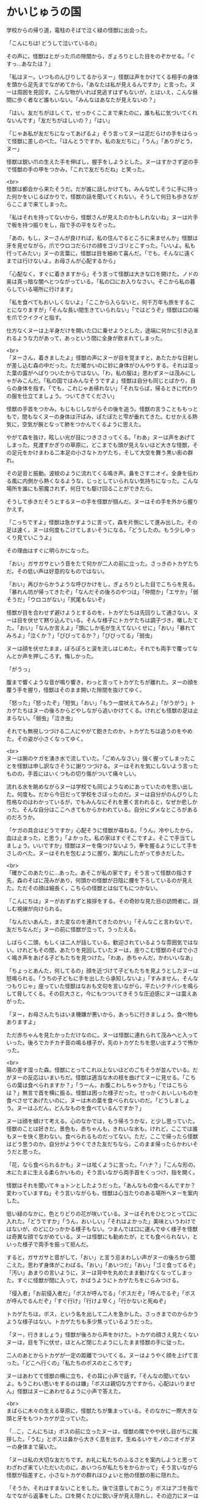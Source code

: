 #+OPTIONS: toc:nil
#+OPTIONS: \n:t

* かいじゅうの国

  学校からの帰り道，電柱のそばで泣く緑の怪獣に出会った。

  「こんにちは! どうして泣いているの」

  その声に，怪獣はとがった爪の隙間から，ぎょろりとした目をのぞかせる。「ぐすっ…あなたは？」

  「私はヌー。いつものんびりしてるからヌー」怪獣は声をかけてくる相手の身体を頭から足先までながめてから，「あなたは私が見えるんですか」と言った。ヌーは周囲を見回す。こんな物がいれば見逃すはずもないが，とはいえ，こんな昼間に歩く者など誰もいない。「みんなはあなたが見えないの？」

  「はい。友だちがほしくて，せっかくここまで来たのに，誰も私に気づいてくれないんです」「友だちがほしいの？」「はい」

  「じゃあ私が友だちになってあげるよ」そう言ってヌーは泥だらけの手をはらって怪獣に差しのべた。「ほんとうですか。私の友だちに」「うん」「ありがとう，ヌー」

  怪獣は鋭い爪の生えた手を伸ばし，握手をしようとした。ヌーはすかさず逆の手で怪獣の手の甲をつかみ，「これで友だちだね」と笑った。

  <br>
  怪獣は都会から来たそうだ。だが誰に話しかけても，みんな忙しそうに手に持った何かをいじるばかりで，怪獣の話を聞いてくれない。そうして何日も歩きながらここまで来てしまった。

  「私はそれを持ってないから，怪獣さんが見えたのかもしれないね」ヌーは片手で板を持つ振りをし，指で手の平をなぞった。

  「あの，もし，ヌーさんが良ければ，私の住んでるところに来ませんか」怪獣は牙を見せながら，爪でウロコだらけの顔をゴリゴリとこすった。「いいよ。私も行ってみたい」ヌーの言葉に，怪獣は目を細めて喜んだ。「でも，そんなに遠くまでは行けないよ。お母さんが心配するから」

  「心配なく。すぐに着きますから」そう言って怪獣は大きな口を開けた。ノドの奥は真っ暗な闇へとつながっている。「私の口にお入りなさい。そこから私の暮らしている場所に行けます」

  「私を食べてもおいしくないよ」「ここから入らないと，何千万年も旅をすることになりますが」「そんな長い間生きていられない」「ではどうぞ」怪獣は口の端を爪でクイクイと指す。

  仕方なくヌーは上半身だけを開いた口に乗せようとした，途端に何かに引き込まれるような力があって，あっという間に全身が飲まれてしまった。

  <br>
  「ヌーさん，着きましたよ」怪獣の声にヌーが目を覚ますと，あたたかな日射しが差し込む森の中だった。ただ暖かいのに妙に身体がひんやりする。それは湿った葉の露がへばりついたからではない。「わ，私の服は」思わずヌーは茂みにしゃがみこんだ。「私の国ではみんなそうですよ」怪獣は自分も同じとばかり，自らの身体を指す。「でも，これじゃあ帰れない」「それならば，帰るときに代わりの服を仕立てましょう。ついてきてください」

  怪獣の手首をつかみ，もじもじしながらその後を追う。怪獣の言うことももっともで，間もなくヌーの身体は汗ばみ，ぽたぽたと雫が垂れてきた。むせかえる熱気に，空気が腕となって肺をつかんでくるように思えた。

  やがて森を抜け，眩しい光が目につきささってくる。「わあ」ヌーは声をあげてしまった。見渡すかぎりの草原に，どこまでも頭が見えないほど大きな怪獣，その足元をかけまわる二本足の小さなトカゲたち，そして大空を舞う黒い影の群れ。

  その足音と振動。波紋のように流れてくる鳴き声。鼻をさすニオイ。全身を伝わる風に内側から熱くなるような，じっとしていられない気持ちになった。こんな場所を誰にも邪魔されず，何日でも駆け回ることができたら。

  そうして歩きだそうとするヌーの手を怪獣が掴んだ。ヌーはその手を外から握りかえす。

  「こっちですよ」怪獣は急かすように言って，森を片側にして進み出した。その足は速く，ヌーは何度もこけてしまいそうになる。「どうしたの。もう少しゆっくり見ていこうよ」

  その理由はすぐに明らかになった。

  「おい」ガサガサという音をたて何かが二人の前に立った。さっきのトカゲたちだ。その低い声は好意的なものではない。

  「おい」再びからかうような呼びかけをし，ぎょろりとした目でこちらを見る。「暴れん坊が帰ってきたぞ」「なんだその後ろのやつは」「仲間か」「エサか」「弱そうだ」「ウロコがない」「尻尾もないぞ」

  怪獣が目を合わせず避けようとするのを，トカゲたちは先回りして通さない。ヌーは目を伏せて黙り込んでいる。そんな様子にトカゲたちは調子づき，囃したてた。「おい」「なんか言えよ」「頭にしか毛が生えてないくせに」「おい」「暴れてみろよ」「泣くか？」「びびってるか？」「びびってる」「弱虫」

  ヌーは顔を伏せたまま，ぽろぽろと涙を流しはじめた。それでも両手で覆ってなんとか声を押しころす。悔しかった。

  「がうっ」

  腹まで響くような音が鳴り響き，わっと言ってトカゲたちが離れた。ヌーの顔を覆う手を握り，怪獣はそのまま開いた隙間を抜けてゆく。

  「怒った」「怒ったぞ」「短気」「おい」「もう一度吠えてみろよ」「がうがう」トカゲたちはヌーの後ろからどやしながら追いかけてくる。けれども怪獣の足は止まらない。「弱虫」「泣き虫」

  それでも無視しつづける二人にやがて飽きたのか，トカゲたちは追うのをやめた。その姿が小さくなってゆく。

  <br>
  ヌーは腕のケガを湧き水で流していた。「ごめんなさい」強く握ってしまったことを怪獣は申し訳なさそうに謝りつづける。ヌーはそれを気にしないよう言ったものの，手首にはいくつもの切り傷がついて痛々しい。

  流れる水を眺めながらヌーは学校でも同じようなめにあっていたのを思い出した。何度も。だから今日だって学校をさぼったのだ。ヌーは自分がのんびりした性格なのはわかっているが，でもみんなにそれを悪く言われると，なぜか悲しかった。そんな自分はここへきてもからかわれている。自分にダメなところがあるのだろうか。

  「ケガの具合はどうですか」心配そうに怪獣が尋ねる。「うん，冷やしたから，血は止まった，と思う」「よかった。私の家はすぐそこですよ。そこで手当てしましょう。いいですか」怪獣はヌーを傷つけないよう，拳を握るようにして手をさしのべた。ヌーはそれを包むように握り，案内にしたがって歩きだした。

  <br>
  「確かこのあたりに…あった。あそこが私の家です」そう言って怪獣の指さす先，森のそばに茂みがあり，何頭かの怪獣が日陰に腰を下ろしているのが見えた。ただその顔は細長く，こちらの怪獣とは似てもにつかない。

  「こんにちは」ヌーがおずおずと挨拶をする。その奇妙な見た目の訪問者に，訝しむ視線が向けられる。

  「なんだいあんた，また変なのを連れてきたのかい」「そんなこと言わないで，友だちなんだ」ヌーの前に怪獣が立って，うったえる。

  しばらく二頭，もしくは二人が話している。歓迎されているような雰囲気ではない。けれどもその間，あたりを見回していたヌーは，座りこむ怪獣のそばで小さく鳴き声をあげる子どもたちを見つけた。「わあ，赤ちゃんだ，かわいいなあ」

  「ちょっとあんた，何してるの」顔を近づけて子どもたちを見ようとしたヌーは怒鳴られる。「うちの子どもに手を出したら承知しないよ」「すみません，そんなつもりじゃ」座っていた怪獣はなおも文句を言いながら，平たいクチバシを鳴らして脅してくる。その巨大さと，今にもつついてきそうな圧迫感にヌーは震えあがった。

  「ヌー，お母さんたちはいま機嫌が悪いから，あっちに行きましょう。食べ物もありますよ」

  ただ赤ちゃんを見たかっただけなのに。ヌーは怪獣に連れられて茂みへと入っていった。後ろでカチカチ音の鳴る様子が，先のトカゲたちを思い出すようで怖かった。

  <br>
  陽の差す湿った森。怪獣にとってこれ以上ないほどのごちそうが並んでいる。だがヌーの反応はいまいちだ。怪獣は適当な木の枝を曲げてヌーに見せる。「こちらの葉は食べられますか？」「うーん，お腹こわしちゃうかも」「ではこちらは？」無言で首を横に振る。怪獣は困った様子だった。せっかくおいしいものを食べさせてあげたいのに，ヌーは木の葉を食べられないのだ。「どうしましょう。ヌーはふだん，どんなものを食べているんですか？」

  ヌーは顔を傾けて考える。心のなかでは，もう帰ろうかな，と少し思っていた。怪獣のことは好きだ。景色も，赤ちゃんも，きれいな水も。けれど，ここでは誰もヌーを快く思わない。食べられるものだってない。ただ，ここで帰ったら怪獣はどう思うのか。自分がようやくできた友だちなら，このまま帰ったらかわいそうだと思った。

  「花，なら食べられるかも」ヌーは呟くように言った。「ハナ？」「こんな形の，木にたまに生える柔らかいもの」そう言いながら両手首をくっつけ，指を開く。

  怪獣はそれを聞いてキョトンとしたようだった。「あんなもの食べるんですか？変わっていますね」そう言いながらも，怪獣は心当たりのある場所へヌーを案内した。

  低い緑のなかに，色とりどりの花が咲いている。ヌーはそれをひとつとって口に入れた。「どうですか」「うん，おいしい」「それはよかった」美味というわけではないが，のどにひっかかる様子もない。つまんでは口に運んでゆく様子を怪獣は奇異な顔でながめている。ヌーは怪獣にも勧めたが，とても食べられない，といった様子で両手を振って拒んだ。

  すると，ガサガサと音がして，「おい」と言う忌まわしい声がヌーの後ろから聞こえた。思わず身体がこわばる。「おい」「あいつだ」「おい」「ゴミ食ってるぞ」「汚い」あまりの言いように，ヌーは背中を丸めたまま動けなくなってしまった。すぐに怪獣が間に入って，かばうようにトカゲたちをにらみつける。

  「侵入者」「お前侵入者だ」「ボスが呼んでる」「ボスだぞ」「呼んでるぞ」「ボスが呼んでるんだぞ」「すぐ行け」「行けよ早く」「行かないと死ぬぞ」

  トカゲたちは，ボス，という名を出して二人を急かした。さっきまでのからかうような様子はない。トカゲたちも多少焦っているようだった。

  「ヌー，行きましょう」怪獣が後ろから声をかけた。トカゲの顔さえ見たくないヌーは，目を下に伏せ，ほとんど閉じたようにしたまま怪獣の手に従った。

  二人のあとからトカゲが一定の距離でついてくる。ヌーはようやく顔を上げて言った。「どこへ行くの」「私たちのボスのところです」

  ヌーはあわてて怪獣の横に立ち，その耳に小声で話す。「そんなの聞いてないよ。もうこわい思いをするのは嫌」「ボスは親切な方ですから，心配はいりません」怪獣はヌーにあわせるように小声で答えた。

  <br>
  まばらに木々の生える草原に，怪獣たちが集まっている。そのなかに一際大きな頭と牙をもつトカゲが立っていた。

  「…こ，こんにちは」ボスの前に立ったヌーは，怪獣の隣でやや伏し目がちに挨拶した。「うむ」とボスは鼻から大きく息を出す。生ぬるいケモノのニオイがヌーの身体まで届いた。

  「ヌーは私の大切な友だちです。お礼に私たちのふるさとを案内しようと思ってわざわざ来ていただいたのに，あいつらが私たちをからかって」そう言いながら怪獣が指差すと，小さなトカゲの群れはひょいと他の怪獣の影に隠れた。

  「そうか。それはすまないことをした。後で注意しておこう」ボスはアゴを指でなでながら返事をした。口を開くたびに鋭い牙が見え隠れし，その迫力にヌーはいつ自分が噛みつかれないか気が気でない。

  「ところでヌーとやら」急に話しかけられたヌーは飛びあがるように驚く。「先ほど地面のゴミを食べていたそうだな。おまえたちの仲間はあれが食べられるのか」

  ボスが話すたび，鼻をさすような悪臭が漂う。「はい」と答えたものの，不快な表情を出さないよう，必死に隠す。

  「そうか…」ヌーの答えにボスは身体をかく。「実は我々の土地であのゴミが増えていてな。あれが木を食らうせいで，皆の食べ物が減っているのだ。このままでは我々が飢え死にしてしまう。おまえたちがあれを食べられるなら，どんどん食べて枯らしてくれないか」

  ボスの問いで，その場にいた怪獣やトカゲが一斉にヌーを見る。ヌーは視線をあわせないよう顔を伏せた。「仲間がいるなら連れてきてもいい。歓迎しよう」

  <br>
  ヌーは何かを言いたそうな様子だった。けれどもそれがためらわれたのか，うつむいたまま，腕の傷を軽くなでた。

  「私は，花を食べられます。けど，好きではありません。それに，ずっと，ずっと遠くから来たので，家族も心配しています。だから，帰らなきゃ。ごめんなさい」

  そう言ってヌーはお辞儀をした。「ヌー，ごめんなさい。私」怪獣がヌーの腕に手をかける。「私こそ迷惑ばかりかけて，ごめんね」

  ボスが親切というのは本当だった。それ以上聞かれることはなく，ヌーを安全に送り返すよう怪獣に伝え，二人はその場から解放された。

  <br>
  陽が傾き，大地が紅に染まる。怪獣はヌーを泉に案内した。それはヌーがケガを流した湧き水のそばにある。泉は底まで見通せるほど透き通っていて，光が弱まった今なお，底で水草のそよぐのが見えるほどだった。

  「ここから帰れます」「こんなところに飛びこんだら溺れちゃうよ」「ここから入らないと，何千万年も旅をすることになりますが」「そんなに長くは生きられない」「ではどうぞ」

  ヌーは泉に片足をつけた。心臓がとびあがるほどの冷たさだ。

  ふっとヌーは怪獣を見て言った。「私…」そのまま黙ってしまう。

  自分は知っている。怪獣にこれから何が起きるのか。花はこれからも増える。やがてそれが怪獣のエサになる木々を追いやる。食べ物のなくなった怪獣はその数を減らしていく。そしていずれ…。

  「私たち，また会えるよね」にじんだ瞳でヌーが言う。怪獣はうなずいた。「もちろん。だって私たち，友だちなんですから」

  そうして細い指と鋭い爪は指切りをかわし，ヌーはその身体を泉に投げた。

  <br>
  <br>
  「ヌーさん，ヌーさん」

  肩を叩かれる感触でヌーは目を覚ました。汗で身体がびっしょりと濡れている。「先生」

  ヌーはあたりを見回した。冷房の切れた図書館。窓の外は暗い。自分は本を読んだまま眠ってしまっていたようだ。「汗でずぶ濡れよ。のどかわいてない？」「いえ，すぐ帰ります」「身体は拭かなくていいの？」「濡れてるほうが帰るとき涼しいです」心配する先生をよそに，広げた本をたたんで帰ろうとする。

  「怪獣と友だちになる夢を見ました」その言葉に先生は笑顔になる。「そう。どんな？」「緑色で，爪と牙は尖ってて，でも，優しい怪獣です」

  「尖った牙と爪？それって。ちょ，ちょっと待ってね」先生はその場に荷物を置いて駆けていった。間もなく新聞を持って戻ってくる。「ほら，これじゃない？」

  新聞の小さな記事。そこには，この町で発見された恐竜の化石が写っていた。

  「あ」あの爪だ。ヌーの心に，怪獣の笑顔が浮かび，目から涙があふれた。「ごめんね」

  ヌーは何度も謝った。先生はヌーに肩をよせてなぐさめる。ごめんね。ヌーは泣きながら何度も謝った。怪獣はずっと約束を守ってくれていたのだ。あれから会えなくなっても。長い間，ずっと，ずっと。

  <br>
  先生と帰りながら，ヌーは怪獣のことを話した。そして大切な友だちとの約束を果たすために，会いに行くことを決めた。明日，新聞社にその化石のことを聞いてみよう。

  「ところでその怪獣さんはどんなお名前なの？」「なまえ？」

  そういえばずっと怪獣さんとしか言っていなかった。ヌーは新聞のコピーを取り出して記事を読む。

  「怪獣さんの名前はね…」

  <br>
  <br>
  -- 了 --

  <br>
  <br>
  原案: 小林さんちのメイ曲集「迷子のかいじゅう」 

  <br>
  この物語はフィクションであり，実在の人物・団体とは一切関係ありません。

  Copyright (c) 2018 jamcha (jamcha.aa@gmail.com).

  ![[http://i.creativecommons.org/l/by-nc-sa/4.0/88x31.png][cc by-nc-sa]]
